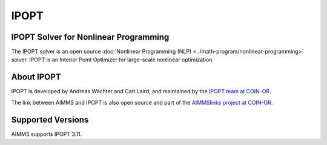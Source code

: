 IPOPT
=========

IPOPT Solver for Nonlinear Programming
----------------------------------------
The IPOPT solver is an open source :doc:`Nonlinear Programming (NLP) <../math-program/nonlinear-programming>` solver. IPOPT is an Interior Point Optimizer for large-scale nonlinear optimization.

About IPOPT
-------------
IPOPT is developed by Andreas Wächter and ​Carl Laird, and maintained by the `IPOPT team at COIN-OR <https://github.com/coin-or/Ipopt>`_.


The link between AIMMS and IPOPT is also open source and part of the `AIMMSlinks project at COIN-OR <https://github.com/coin-or/AIMMSlinks>`_.


Supported Versions
----------------------
AIMMS supports IPOPT 3.11.